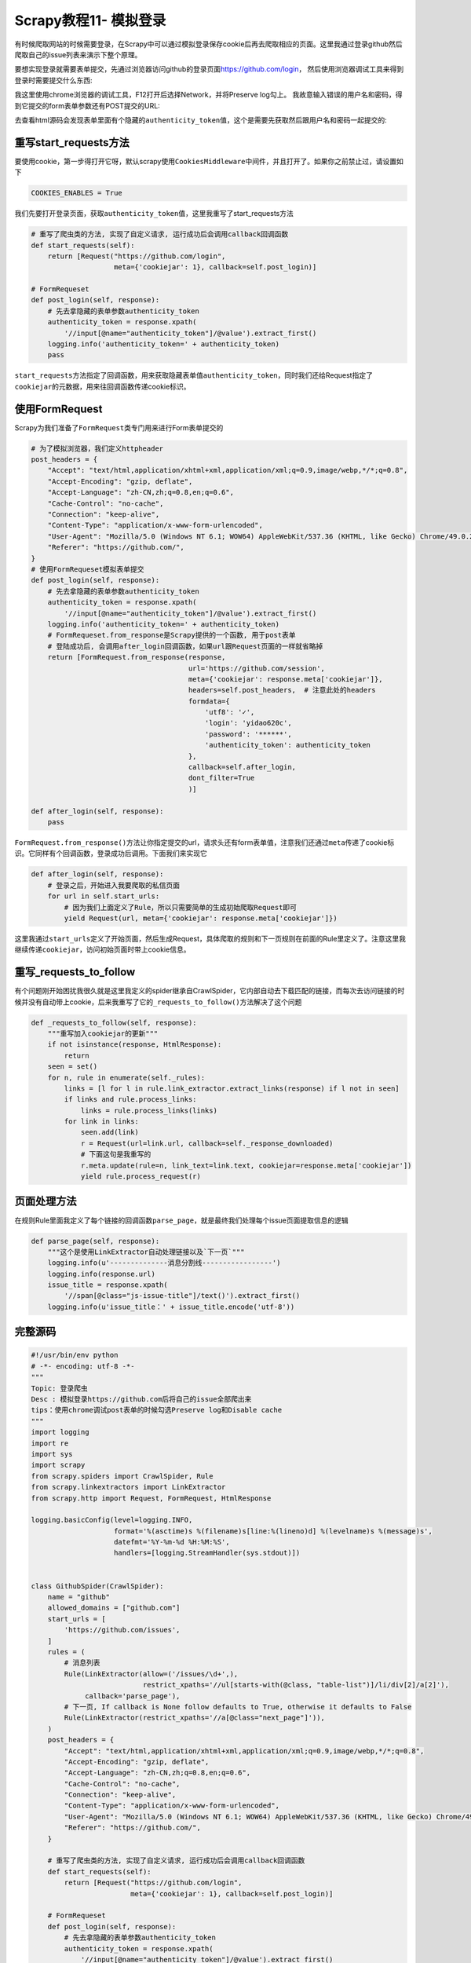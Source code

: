 Scrapy教程11- 模拟登录
======================

有时候爬取网站的时候需要登录，在Scrapy中可以通过模拟登录保存cookie后再去爬取相应的页面。这里我通过登录github然后爬取自己的issue列表来演示下整个原理。

要想实现登录就需要表单提交，先通过浏览器访问github的登录页面\ https://github.com/login\ ，
然后使用浏览器调试工具来得到登录时需要提交什么东西:

|image0|

我这里使用chrome浏览器的调试工具，F12打开后选择Network，并将Preserve
log勾上。
我故意输入错误的用户名和密码，得到它提交的form表单参数还有POST提交的URL:

|image1|

去查看html源码会发现表单里面有个隐藏的\ ``authenticity_token``\ 值，这个是需要先获取然后跟用户名和密码一起提交的:

|image2|

重写start_requests方法
~~~~~~~~~~~~~~~~~~~~~~

要使用cookie，第一步得打开它呀，默认scrapy使用\ ``CookiesMiddleware``\ 中间件，并且打开了。如果你之前禁止过，请设置如下

.. code:: python

   COOKIES_ENABLES = True

我们先要打开登录页面，获取\ ``authenticity_token``\ 值，这里我重写了start_requests方法

.. code:: python

   # 重写了爬虫类的方法, 实现了自定义请求, 运行成功后会调用callback回调函数
   def start_requests(self):
       return [Request("https://github.com/login",
                       meta={'cookiejar': 1}, callback=self.post_login)]

   # FormRequeset
   def post_login(self, response):
       # 先去拿隐藏的表单参数authenticity_token
       authenticity_token = response.xpath(
           '//input[@name="authenticity_token"]/@value').extract_first()
       logging.info('authenticity_token=' + authenticity_token)
       pass

``start_requests``\ 方法指定了回调函数，用来获取隐藏表单值\ ``authenticity_token``\ ，同时我们还给Request指定了\ ``cookiejar``\ 的元数据，用来往回调函数传递cookie标识。

使用FormRequest
~~~~~~~~~~~~~~~

Scrapy为我们准备了\ ``FormRequest``\ 类专门用来进行Form表单提交的

.. code:: python

   # 为了模拟浏览器，我们定义httpheader
   post_headers = {
       "Accept": "text/html,application/xhtml+xml,application/xml;q=0.9,image/webp,*/*;q=0.8",
       "Accept-Encoding": "gzip, deflate",
       "Accept-Language": "zh-CN,zh;q=0.8,en;q=0.6",
       "Cache-Control": "no-cache",
       "Connection": "keep-alive",
       "Content-Type": "application/x-www-form-urlencoded",
       "User-Agent": "Mozilla/5.0 (Windows NT 6.1; WOW64) AppleWebKit/537.36 (KHTML, like Gecko) Chrome/49.0.2623.75 Safari/537.36",
       "Referer": "https://github.com/",
   }
   # 使用FormRequeset模拟表单提交
   def post_login(self, response):
       # 先去拿隐藏的表单参数authenticity_token
       authenticity_token = response.xpath(
           '//input[@name="authenticity_token"]/@value').extract_first()
       logging.info('authenticity_token=' + authenticity_token)
       # FormRequeset.from_response是Scrapy提供的一个函数, 用于post表单
       # 登陆成功后, 会调用after_login回调函数，如果url跟Request页面的一样就省略掉
       return [FormRequest.from_response(response,
                                         url='https://github.com/session',
                                         meta={'cookiejar': response.meta['cookiejar']},
                                         headers=self.post_headers,  # 注意此处的headers
                                         formdata={
                                             'utf8': '✓',
                                             'login': 'yidao620c',
                                             'password': '******',
                                             'authenticity_token': authenticity_token
                                         },
                                         callback=self.after_login,
                                         dont_filter=True
                                         )]

   def after_login(self, response):
       pass

``FormRequest.from_response()``\ 方法让你指定提交的url，请求头还有form表单值，注意我们还通过\ ``meta``\ 传递了cookie标识。它同样有个回调函数，登录成功后调用。下面我们来实现它

.. code:: python

   def after_login(self, response):
       # 登录之后，开始进入我要爬取的私信页面
       for url in self.start_urls:
           # 因为我们上面定义了Rule，所以只需要简单的生成初始爬取Request即可
           yield Request(url, meta={'cookiejar': response.meta['cookiejar']})

这里我通过\ ``start_urls``\ 定义了开始页面，然后生成Request，具体爬取的规则和\ ``下一页``\ 规则在前面的Rule里定义了。注意这里我继续传递\ ``cookiejar``\ ，访问初始页面时带上cookie信息。

重写_requests_to_follow
~~~~~~~~~~~~~~~~~~~~~~~

有个问题刚开始困扰我很久就是这里我定义的spider继承自CrawlSpider，它内部自动去下载匹配的链接，而每次去访问链接的时候并没有自动带上cookie，后来我重写了它的\ ``_requests_to_follow()``\ 方法解决了这个问题

.. code:: python

   def _requests_to_follow(self, response):
       """重写加入cookiejar的更新"""
       if not isinstance(response, HtmlResponse):
           return
       seen = set()
       for n, rule in enumerate(self._rules):
           links = [l for l in rule.link_extractor.extract_links(response) if l not in seen]
           if links and rule.process_links:
               links = rule.process_links(links)
           for link in links:
               seen.add(link)
               r = Request(url=link.url, callback=self._response_downloaded)
               # 下面这句是我重写的
               r.meta.update(rule=n, link_text=link.text, cookiejar=response.meta['cookiejar'])
               yield rule.process_request(r)

页面处理方法
~~~~~~~~~~~~

在规则Rule里面我定义了每个链接的回调函数\ ``parse_page``\ ，就是最终我们处理每个issue页面提取信息的逻辑

.. code:: python

   def parse_page(self, response):
       """这个是使用LinkExtractor自动处理链接以及`下一页`"""
       logging.info(u'--------------消息分割线-----------------')
       logging.info(response.url)
       issue_title = response.xpath(
           '//span[@class="js-issue-title"]/text()').extract_first()
       logging.info(u'issue_title：' + issue_title.encode('utf-8'))

完整源码
~~~~~~~~

.. code:: python

   #!/usr/bin/env python
   # -*- encoding: utf-8 -*-
   """
   Topic: 登录爬虫
   Desc : 模拟登录https://github.com后将自己的issue全部爬出来
   tips：使用chrome调试post表单的时候勾选Preserve log和Disable cache
   """
   import logging
   import re
   import sys
   import scrapy
   from scrapy.spiders import CrawlSpider, Rule
   from scrapy.linkextractors import LinkExtractor
   from scrapy.http import Request, FormRequest, HtmlResponse

   logging.basicConfig(level=logging.INFO,
                       format='%(asctime)s %(filename)s[line:%(lineno)d] %(levelname)s %(message)s',
                       datefmt='%Y-%m-%d %H:%M:%S',
                       handlers=[logging.StreamHandler(sys.stdout)])


   class GithubSpider(CrawlSpider):
       name = "github"
       allowed_domains = ["github.com"]
       start_urls = [
           'https://github.com/issues',
       ]
       rules = (
           # 消息列表
           Rule(LinkExtractor(allow=('/issues/\d+',),
                              restrict_xpaths='//ul[starts-with(@class, "table-list")]/li/div[2]/a[2]'),
                callback='parse_page'),
           # 下一页, If callback is None follow defaults to True, otherwise it defaults to False
           Rule(LinkExtractor(restrict_xpaths='//a[@class="next_page"]')),
       )
       post_headers = {
           "Accept": "text/html,application/xhtml+xml,application/xml;q=0.9,image/webp,*/*;q=0.8",
           "Accept-Encoding": "gzip, deflate",
           "Accept-Language": "zh-CN,zh;q=0.8,en;q=0.6",
           "Cache-Control": "no-cache",
           "Connection": "keep-alive",
           "Content-Type": "application/x-www-form-urlencoded",
           "User-Agent": "Mozilla/5.0 (Windows NT 6.1; WOW64) AppleWebKit/537.36 (KHTML, like Gecko) Chrome/49.0.2623.75 Safari/537.36",
           "Referer": "https://github.com/",
       }

       # 重写了爬虫类的方法, 实现了自定义请求, 运行成功后会调用callback回调函数
       def start_requests(self):
           return [Request("https://github.com/login",
                           meta={'cookiejar': 1}, callback=self.post_login)]

       # FormRequeset
       def post_login(self, response):
           # 先去拿隐藏的表单参数authenticity_token
           authenticity_token = response.xpath(
               '//input[@name="authenticity_token"]/@value').extract_first()
           logging.info('authenticity_token=' + authenticity_token)
           # FormRequeset.from_response是Scrapy提供的一个函数, 用于post表单
           # 登陆成功后, 会调用after_login回调函数，如果url跟Request页面的一样就省略掉
           return [FormRequest.from_response(response,
                                             url='https://github.com/session',
                                             meta={'cookiejar': response.meta['cookiejar']},
                                             headers=self.post_headers,  # 注意此处的headers
                                             formdata={
                                                 'utf8': '✓',
                                                 'login': 'yidao620c',
                                                 'password': '******',
                                                 'authenticity_token': authenticity_token
                                             },
                                             callback=self.after_login,
                                             dont_filter=True
                                             )]

       def after_login(self, response):
           for url in self.start_urls:
               # 因为我们上面定义了Rule，所以只需要简单的生成初始爬取Request即可
               yield Request(url, meta={'cookiejar': response.meta['cookiejar']})

       def parse_page(self, response):
           """这个是使用LinkExtractor自动处理链接以及`下一页`"""
           logging.info(u'--------------消息分割线-----------------')
           logging.info(response.url)
           issue_title = response.xpath(
               '//span[@class="js-issue-title"]/text()').extract_first()
           logging.info(u'issue_title：' + issue_title.encode('utf-8'))

       def _requests_to_follow(self, response):
           """重写加入cookiejar的更新"""
           if not isinstance(response, HtmlResponse):
               return
           seen = set()
           for n, rule in enumerate(self._rules):
               links = [l for l in rule.link_extractor.extract_links(response) if l not in seen]
               if links and rule.process_links:
                   links = rule.process_links(links)
               for link in links:
                   seen.add(link)
                   r = Request(url=link.url, callback=self._response_downloaded)
                   # 下面这句是我重写的
                   r.meta.update(rule=n, link_text=link.text, cookiejar=response.meta['cookiejar'])
                   yield rule.process_request(r)

你可以在\ `GitHub <https://github.com/yidao620c/core-scrapy>`__\ 上看到本文的完整项目源码，还有另外一个自动登陆iteye网站的例子。

.. |image0| image:: /images/scrapy01.png
.. |image1| image:: /images/scrapy02.png
.. |image2| image:: /images/scrapy03.png

